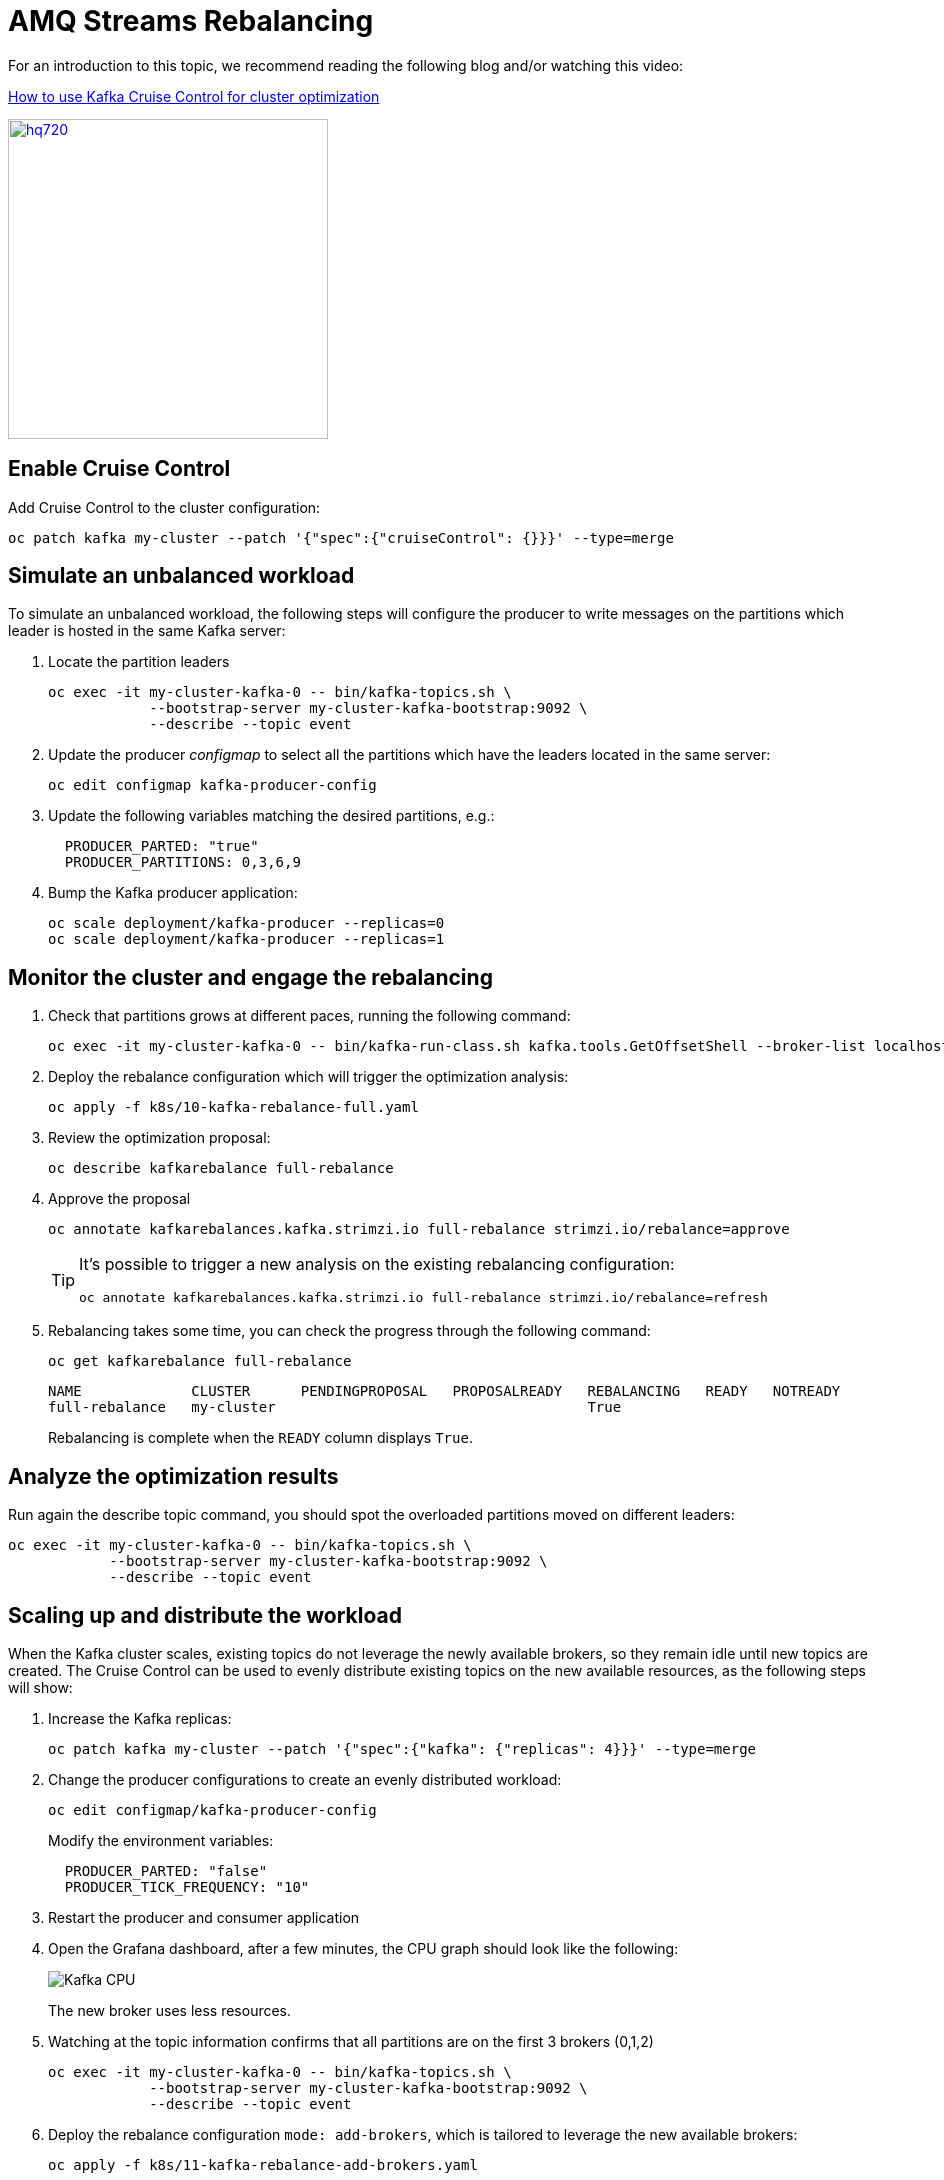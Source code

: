 = AMQ Streams Rebalancing

For an introduction to this topic, we recommend reading the following blog and/or watching this video:

link:https://developers.redhat.com/articles/2023/07/05/how-use-kafka-cruise-control-cluster-optimization[How to use Kafka Cruise Control for cluster optimization]

image:https://i.ytimg.com/vi/DAm9tUAPgGE/hq720.jpg[link=https://youtu.be/DAm9tUAPgGE,320]

== Enable Cruise Control

Add Cruise Control to the cluster configuration:

[source,shell]
----
oc patch kafka my-cluster --patch '{"spec":{"cruiseControl": {}}}' --type=merge
----

== Simulate an unbalanced workload

To simulate an unbalanced workload, the following steps will configure the producer to write messages on the partitions which leader is hosted in the same Kafka server:

. Locate the partition leaders 
+
[source,shell]
----
oc exec -it my-cluster-kafka-0 -- bin/kafka-topics.sh \
            --bootstrap-server my-cluster-kafka-bootstrap:9092 \
            --describe --topic event
----

. Update the producer _configmap_ to select all the partitions which have the leaders located in the same server:
+
[source,shell]
----
oc edit configmap kafka-producer-config
----

. Update the following variables matching the desired partitions, e.g.:
+
[source,yaml]
----
  PRODUCER_PARTED: "true"
  PRODUCER_PARTITIONS: 0,3,6,9
----

. Bump the Kafka producer application:
+
[source,shell]
----
oc scale deployment/kafka-producer --replicas=0
oc scale deployment/kafka-producer --replicas=1
----

== Monitor the cluster and engage the rebalancing

. Check that partitions grows at different paces, running the following command:
+
[source,shell]
----
oc exec -it my-cluster-kafka-0 -- bin/kafka-run-class.sh kafka.tools.GetOffsetShell --broker-list localhost:9092 --topic event
----

. Deploy the rebalance configuration which will trigger the optimization analysis:
+
[source,shell]
----
oc apply -f k8s/10-kafka-rebalance-full.yaml
----

. Review the optimization proposal:
+
[source,shell]
----
oc describe kafkarebalance full-rebalance
----

. Approve the proposal
+
[source,shell]
----
oc annotate kafkarebalances.kafka.strimzi.io full-rebalance strimzi.io/rebalance=approve
----
+
[TIP]
==== 
It's possible to trigger a new analysis on the existing rebalancing configuration:

[source,shell]
----
oc annotate kafkarebalances.kafka.strimzi.io full-rebalance strimzi.io/rebalance=refresh
----
====

. Rebalancing takes some time, you can check the progress through the following command:
+
[source,shell]
----
oc get kafkarebalance full-rebalance
----
+
----
NAME             CLUSTER      PENDINGPROPOSAL   PROPOSALREADY   REBALANCING   READY   NOTREADY
full-rebalance   my-cluster                                     True  
----
+
Rebalancing is complete when the `READY` column displays `True`.

== Analyze the optimization results

Run again the describe topic command, you should spot the overloaded partitions moved on different leaders:

[source,shell]
----
oc exec -it my-cluster-kafka-0 -- bin/kafka-topics.sh \
            --bootstrap-server my-cluster-kafka-bootstrap:9092 \
            --describe --topic event
----

== Scaling up and distribute the workload

When the Kafka cluster scales, existing topics do not leverage the newly available brokers, so they remain idle until new topics are created.
The Cruise Control can be used to evenly distribute existing topics on the new available resources, as the following steps will show:

. Increase the Kafka replicas:
+
[source,shell]
----
oc patch kafka my-cluster --patch '{"spec":{"kafka": {"replicas": 4}}}' --type=merge
----

. Change the producer configurations to create an evenly distributed workload:
+
[source,shell]
----
oc edit configmap/kafka-producer-config
----
+
Modify the environment variables:
+
[source,shell]
----
  PRODUCER_PARTED: "false"
  PRODUCER_TICK_FREQUENCY: "10"
----

. Restart the producer and consumer application

. Open the Grafana dashboard, after a few minutes, the CPU graph should look like the following:
+
image:../docs/images/graphana-cpu-unbalaced.png[Kafka CPU]
+
The new broker uses less resources.

. Watching at the topic information confirms that all partitions are on the first 3 brokers (0,1,2)
+
[source,shell]
----
oc exec -it my-cluster-kafka-0 -- bin/kafka-topics.sh \
            --bootstrap-server my-cluster-kafka-bootstrap:9092 \
            --describe --topic event
----

. Deploy the rebalance configuration `mode: add-brokers`, which is tailored to leverage the new available brokers:
+
[source,shell]
----
oc apply -f k8s/11-kafka-rebalance-add-brokers.yaml
----

. Review and approve the optimization proposal:
+
[source,shell]
----
oc describe kafkarebalance full-rebalance
oc annotate kafkarebalances.kafka.strimzi.io full-rebalance strimzi.io/rebalance=approve
----

. Rebalancing takes a couple of minutes, you can monitor the Grafana dashboard to see the changes and the topic information to understand how the partitions and their replicas are reorganized across the brokers.

. Finally, you can ask the Cruise Control to shrink your partitions on less brokers and then scale the cluster down.

== Clean up

In order to start the demo from scratch, with minimal effort: delete only the kafka broker and the topics:

[source,shell]
----
oc delete kafkatopics --selector="strimzi.io/cluster=my-cluster"
oc delete kafka my-cluster
----

Drop the PVC:

[source,shell]
----
oc delete pvc --selector="strimzi.io/cluster=my-cluster"
----

Delete kafka rebalance:

[source,shell]
----
oc delete kafkarebalance full-rebalance
----

In order to repeat the rebalancing demo, you have to create again the cluster and the topic.